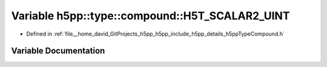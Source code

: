 .. _exhale_variable_namespaceh5pp_1_1type_1_1compound_1a9ccebced1010fb62d3a35fc69cd2adc0:

Variable h5pp::type::compound::H5T_SCALAR2_UINT
===============================================

- Defined in :ref:`file__home_david_GitProjects_h5pp_h5pp_include_h5pp_details_h5ppTypeCompound.h`


Variable Documentation
----------------------


.. doxygenvariable:: h5pp::type::compound::H5T_SCALAR2_UINT
